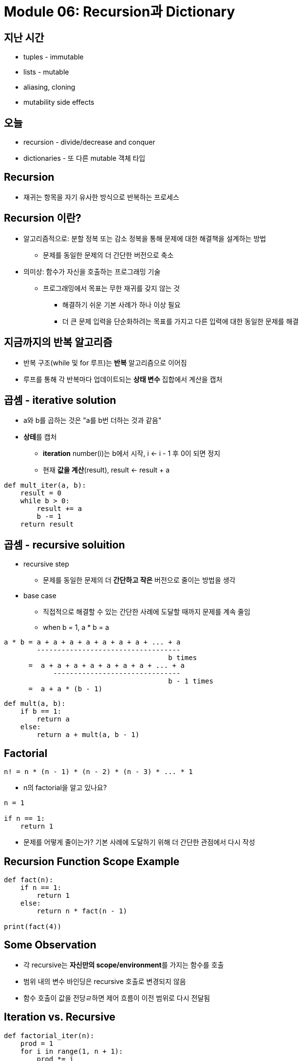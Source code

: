 = Module 06: Recursion과 Dictionary

== 지난 시간

* tuples - immutable
* lists - mutable
* aliasing, cloning
* mutability side effects

== 오늘

* recursion - divide/decrease and conquer
* dictionaries - 또 다른 mutable 객체 타입

== Recursion

* 재귀는 항목을 자기 유사한 방식으로 반복하는 프로세스

== Recursion 이란?

* 알고리즘적으로: 분할 정복 또는 감소 정복을 통해 문제에 대한 해결책을 설계하는 방법
** 문제를 동일한 문제의 더 간단한 버전으로 축소
* 의미상: 함수가 자신을 호출하는 프로그래밍 기술
** 프로그래밍에서 목표는 무한 재귀를 갖지 않는 것
*** 해결하기 쉬운 기본 사례가 하나 이상 필요
*** 더 큰 문제 입력을 단순화하려는 목표를 가지고 다른 입력에 대한 동일한 문제를 해결

== 지금까지의 반복 알고리즘

* 반복 구조(while 및 for 루프)는 **반복** 알고리즘으로 이어짐
* 루프를 통해 각 반복마다 업데이트되는 **상태 변수** 집합에서 계산을 캡처

== 곱셈 - iterative solution

* a와 b를 곱하는 것은 "a를 b번 더하는 것과 같음"
* **상테**를 캡처
** **iteration** number(i)는 b에서 시작, i <- i - 1 후 0이 되면 정지
** 현재 **값을 계산**(result), result <- result + a

[source, python]
----
def mult_iter(a, b):
    result = 0
    while b > 0:
        result += a
        b -= 1
    return result
----

== 곱셈 - recursive soluition

* recursive step
** 문제를 동일한 문제의 더 **간단하고 작은** 버전으로 줄이는 방법을 생각
* base case
** 직접적으로 해결할 수 있는 간단한 사례에 도달할 때까지 문제를 계속 줄임
** when b = 1, a * b = a

----
a * b = a + a + a + a + a + a + a + ... + a
        -----------------------------------
                                        b times
      =  a + a + a + a + a + a + a + ... + a
            -------------------------------
                                        b - 1 times
      =  a + a * (b - 1)
----

[source, python]
----
def mult(a, b):
    if b == 1:
        return a
    else:
        return a + mult(a, b - 1)
----

== Factorial

----
n! = n * (n - 1) * (n - 2) * (n - 3) * ... * 1
----

* n의 factorial을 알고 있나요?
----
n = 1

if n == 1:
    return 1
----
* 문제를 어떻게 줄이는가? 기본 사례에 도달하기 위해 더 간단한 관점에서 다시 작성

== Recursion Function Scope Example

[source, python]
----
def fact(n):
    if n == 1:
        return 1
    else:
        return n * fact(n - 1)

print(fact(4))
----

== Some Observation

* 각 recursive는 **자신만의 scope/environment**를 가지는 함수를 호출
* 범위 내의 변수 바인딩은 recursive 호출로 변경되지 않음
* 함수 호출이 값을 전당ㄹ하면 제어 흐름이 이전 범위로 다시 전달됨

== Iteration vs. Recursive

[source, python]
----
def factorial_iter(n):
    prod = 1
    for i in range(1, n + 1):
        prod *= i
    return prod
----

[source, python]
----
def factorial(n):
    if n == 1:
        return 1
    else:
        return n * factorial(n - 1)
----

== 귀납적 추론(Inductive Reasoning)

* recursive code가 어떻게 동작하는지 얼마나 알고 있습니까?
* `mult_iter` 는 b가 초기에 양수이기 때문에 종료되고 루프를 돌 때마다 1씩 감소함. 따라서 결국에는 1보다 작아야 합니다.
* b = 1로 `mult` 를 호출하면 recursive 호출을 하지 않고 종료
* b > 1로 `mult` 를 호출하면 보다 작은 b로 recursive 호출을 수행; 아는 반드시 b = 1으로 호출 됨

[source, pyton]
----
def mult_iter(a, b):
    result = 0
    while b > 0:
        result += a
        b -= 1
    return result
----

[source, python]
----
def mult(a, b):
    if b == 1:
        return a
    else:
        return a + mult(a, b - 1)
----

== 귀납 예

* 0 + 1 + 2 + 3 + ... + n = (n(n + 1)) / 2
* 증명:
** n = 0 이면 왼쪽 값은 0이고, 오른쪽 값은 0 * 1 / 2 = 0, 그러므로 True\
** 어떤 k에 대해, 참이라고 가정마현, 다음과 같이 됨
*** 0 + 1 + 2 + ... + k + (k + 1) = \((k + 1)(k + 2)) / 2
*** 왼쪽 값은 k(k + 1) / 2 + (k + 1), 크기 k의 문제에 대해 속성이 유지된다는 가정에 의함
*** 이는 대수식에 의해 \((k + 1)(k + 2)) / 2 가 됨

== 코드와의 관련성

* 같은 로직을 적용

[source, python]
----
def mult(a, b):
    if b == 1:
        return a
    else:
        return a + mult(a, b - 1)
----

* 기본적으로, `mult` 는 반드시 옳은 값을 return 한다는 것을 볼 수 있음
* 재귀적인 경우, mult는 b보다 작은 크기의 문제에 대한 답을 정확하게 반환하고, 덧셈 단계에서는 크기 b의 문제에 대한 정답도 반환해야 한다고 가정할 수 있음

== Hanoi Tower

[source, python]
----
def towers(n, fr, to, spare):
    if n == 1:
        printMove(fr, to)
    else:
        towers(n - 1, fr, spare, to)
        towers(1, fr, to, spare)
        towers(n - 1, spare, to, fr)
----

== 여러 base case recursion

* 피보나치 수열
** 레오나르도 피사(피보나치)가 아래의 모델을 제시
*** 새로 태어난 한 쌍의 토끼(수컷, 암컷)이 울타리에 넣어짐
*** 한 달에 한번 짝짓기를 함
*** 토끼의 임신 기간은 한 달
*** 토끼는 죽지 않음, 암컷은 한 달에 한번 암, 수 한쌍을 낳으며, 성숙하는데 한 달이 걸림
*** 1년 후 몇 마리의 암컷이 있을 것인가?

== Fibonacci

* 한 달후 (0으로 호칭) - 1 암컷
* 두 달째 - 여전히 암컷 한마리 (임신)
* 세 달째 - 암컷 두 마리, 한마리는 임신
* 일반적으로, females(n) = femails(n - 1) + femals (n - 2)
** 모든 암컷은 n 개월에서 생후 n - 2이 되면 한 마리의 암컷을 낳음
** 이는 전체 개월 수에서 n - 1마다 한 마리의 암컷이 추가됨

== recursion on non-numeric

* string의 문자열이 palindrome인지 판별. 예) 바로 읽으나 거꾸로 읽으나 같은 문자열
** "Able was I, ere I saw Elba" - 나폴레옹을 기념하며
** "Are we not drawn onward, we few, drawn onward to new era?" - 앤 마이클스를 기념하며

== Solving recursively?

* 첫 번째로, 문자열(string)을 구두점 제거를 이용해 단일 문자(character)로 변경하고, 대문자를 소문자로 변경
* 그리고
** 기본 케이스: 문자열의 길이가 1 또는 0이면 palindrome
** Recursive case:
*** 만약 첫 번째 문자가 마지막 문자와 같으면, 가운데가 palindrome이면 palindrome.

== Example

* 'Able was I, ere I saw Elba' -> 'ablewasieraisawelba'
* `isPalindrome('ablewasieraisawelba')` 은
** `a` == `a` 면서 isPalindrome('blewasieraisawelb')`

== Code

[source, python]
----
def isPalindrom(s):
    def toChars(s):
        s = lower()
        ans = ''
        for c in s:
            if c in 'abcdefghijklmnopqrstuvwxyz':
                ans = ans + c
        return ans
    
    def isPal(s):
        if len(s) <= 1:
            return True
        else:
            return s[0] == s[-1] and isPal(s[1:-1])
        
    return isPal(toChars(s))
----

== 학생 정보를 어떻게 저장할까?

* 모든 정보에 대해 별도의 목록을 사용하여 저장할 수 있음

----
names = ['Ana', 'John', 'Denise', 'Katy']
grade = ['B', 'A+', 'A', 'A']
course = [2.00, 6.0001, 20.002, 9.01]
----

* 각 아이템에 대한 분리된 리스트
* 각 리스트는 반드시 같은 길이여야 함

== How to Update/Retrieve Student Info

[source, python]
----
def get_grade(student, name_list, grade_list, course_list):
    i = name_list.index(student)
    grade = grade_list[i]
    course = course_list[i]
    return (course, grade)
----

* 추적해야 할 사항이 많으면 지저분해짐
* 많은 list를 관리해야 하고, argument로 처리해야 함
* 항상 index를 정수형으로 사용해야 함
* 여러개의 list를 함께 변경해야 한다는 것을 기억해야 함

== 더 낫고 깔끔한 방법 - Dictionary

* 관심있는 항목을 인덱스로 사용할 수 있음 (정수형이 아니어도 됨)
* 하나의 데이터 소스, 분리된 리스트가 아님

image:./images/image01.png[]

== Python dictionary

* 데이터의 쌍을 저장
** key
** value

[source, python]
----
my_dict = {}
grades = {'Ana':'B', 'John':'A+', 'Denise':'A', 'Katy':'A'}
----

== Dictionaly lookup

* list를 indexing 하는 것과 유사
* Key를 사용하여 찾음
* key와 연관된 값을 검색
* key가 발견되지 않으면 오류

[source, python]
----
grades = {'Ana':'B', 'John':'A+', 'Denise':'A', 'Katy':'A'}
grades['John']
grades['Sylvan']
----

== Dictionary Operations

[source, python]
----
grades = {'Ana':'B', 'John':'A+', 'Denise':'A', 'Katy':'A'}
----

* 항목 **추가**

[source, python]
----
grades['Sylvan'] = 'A'
----

* key가 dictionary에 있는지 테스트

[source, python]
----
'John' in greades   # returns True
'Daniel' in grades  # returns False
----

* 엔트리 삭제

[source, python]
----
del(grades['Ana'])
----

== Dictionary Operations

[source, python]
----
grades = {'Ana':'B', 'John':'A+', 'Denise':'A', 'Katy':'A'}
----

* 모든 키의 tuple처럼 작동하는 반복 가능 항목을 가져옴

[source, python]
----
grades.keys()   # returns ['Ana', 'John', 'Denise', 'Katy']
----

* 모든 키의 tuple처럼 작동하는 반복 가능 항목을 가져옴

[source, python]
----
grades.values()     # returns ['B', 'A+', 'A', 'A']
----